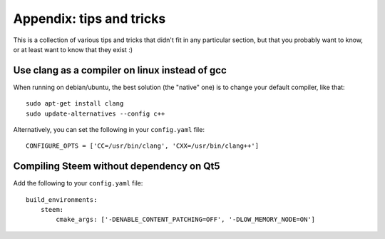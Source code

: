 
Appendix: tips and tricks
=========================

This is a collection of various tips and tricks that didn't fit in any
particular section, but that you probably want to know, or at least
want to know that they exist :)


Use clang as a compiler on linux instead of gcc
-----------------------------------------------

When running on debian/ubuntu, the best solution (the "native" one) is to
change your default compiler, like that::

    sudo apt-get install clang
    sudo update-alternatives --config c++

Alternatively, you can set the following in your ``config.yaml`` file::

    CONFIGURE_OPTS = ['CC=/usr/bin/clang', 'CXX=/usr/bin/clang++']


Compiling Steem without dependency on Qt5
-----------------------------------------

Add the following to your ``config.yaml`` file::

    build_environments:
        steem:
            cmake_args: ['-DENABLE_CONTENT_PATCHING=OFF', '-DLOW_MEMORY_NODE=ON']
